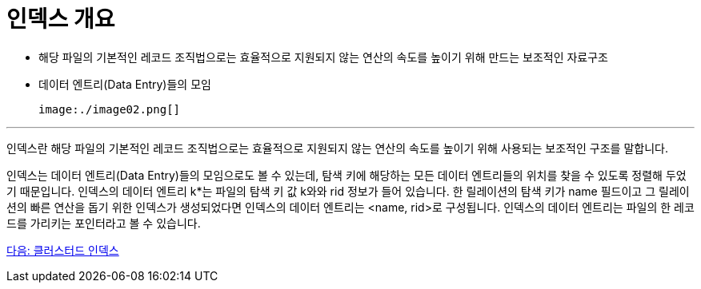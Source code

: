 = 인덱스 개요

* 해당 파일의 기본적인 레코드 조직법으로는 효율적으로 지원되지 않는 연산의 속도를 높이기 위해 만드는 보조적인 자료구조
* 데이터 엔트리(Data Entry)들의 모임

 image:./image02.png[]

---

인덱스란 해당 파일의 기본적인 레코드 조직법으로는 효율적으로 지원되지 않는 연산의 속도를 높이기 위해 사용되는 보조적인 구조를 말합니다.

인덱스는 데이터 엔트리(Data Entry)들의 모임으로도 볼 수 있는데, 탐색 키에 해당하는 모든 데이터 엔트리들의 위치를 찾을 수 있도록 정렬해 두었기 때문입니다. 인덱스의 데이터 엔트리 k*는 파일의 탐색 키 값 k와와 rid 정보가 들어 있습니다. 한 릴레이션의 탐색 키가 name 필드이고 그 릴레이션의 빠른 연산을 돕기 위한 인덱스가 생성되었다면 인덱스의 데이터 엔트리는 <name, rid>로 구성됩니다. 인덱스의 데이터 엔트리는 파일의 한 레코드를 가리키는 포인터라고 볼 수 있습니다.

link:./11_clustered_index.adoc[다음: 클러스터드 인덱스]
